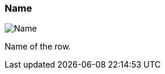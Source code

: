 ifdef::pdf-theme[[[inspector-row-name,Name]]]
ifndef::pdf-theme[[[inspector-row-name,Name]]]
=== Name

image::playtime::generated/screenshots/elements/inspector/row/name.png[Name]

Name of the row.


